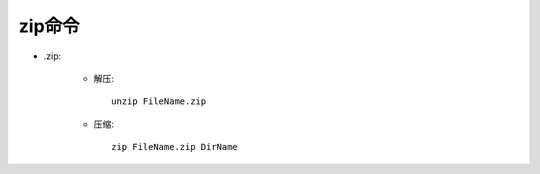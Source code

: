 .. _zip:

zip命令
====================


* .zip:

    * 解压::

        unzip FileName.zip

    * 压缩::

        zip FileName.zip DirName

